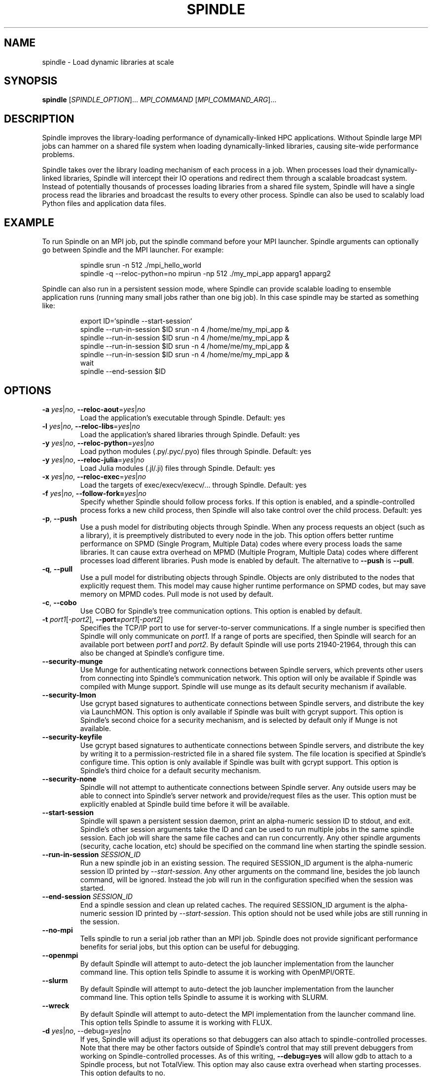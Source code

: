.TH SPINDLE 1
.SH NAME
spindle \- Load dynamic libraries at scale
.SH SYNOPSIS
\fBspindle\fR [\fISPINDLE_OPTION\fR]... \fIMPI_COMMAND\fR [\fIMPI_COMMAND_ARG\fR]...

.SH DESCRIPTION
Spindle improves the library-loading performance of dynamically-linked HPC applications.  Without Spindle large MPI jobs can hammer on a shared file system when loading dynamically-linked libraries, causing site-wide performance problems.

Spindle takes over the library loading mechanism of each process in a job.  When processes load their dynamically-linked libraries, Spindle will intercept their IO operations and redirect them through a scalable broadcast system.  Instead of potentially thousands of processes loading libraries from a shared file system, Spindle will have a single process read the libraries and broadcast the results to every other process.  Spindle can also be used to scalably load Python files and application data files.

.SH EXAMPLE
To run Spindle on an MPI job, put the spindle command before your MPI launcher.  Spindle arguments can optionally go between Spindle and the MPI launcher.  For example:

.nf
.RS
spindle srun -n 512 ./mpi_hello_world
spindle -q --reloc-python=no mpirun -np 512 ./my_mpi_app apparg1 apparg2
.fi
.RE

Spindle can also run in a persistent session mode, where Spindle can provide scalable loading to ensemble application runs (running many small jobs rather than one big job).  In this case spindle may be started as something like:

.nf
.RS
export ID=`spindle --start-session`
spindle --run-in-session $ID srun -n 4 /home/me/my_mpi_app &
spindle --run-in-session $ID srun -n 4 /home/me/my_mpi_app &
spindle --run-in-session $ID srun -n 4 /home/me/my_mpi_app &
spindle --run-in-session $ID srun -n 4 /home/me/my_mpi_app &
wait
spindle --end-session $ID

.SH OPTIONS
.TP
\fB\-a \fIyes\fR|\fIno\fR, \fB\-\-reloc\-aout\fR=\fIyes\fR|\fIno\fR
Load the application's executable through Spindle.  Default: yes

.TP
\fB\-l\fR \fIyes\fR|\fIno\fR, \fB\-\-reloc\-libs\fR=\fIyes\fR|\fIno\fR
Load the application's shared libraries through Spindle.  Default: yes

.TP
\fB\-y\fR \fIyes\fR|\fIno\fR, \fB\-\-reloc\-python\fR=\fIyes\fR|\fIno\fR
Load python modules (.py/.pyc/.pyo) files through Spindle. Default: yes

.TP
\fB\-y\fR \fIyes\fR|\fIno\fR, \fB\-\-reloc\-julia\fR=\fIyes\fR|\fIno\fR
Load Julia modules (.jl/.ji) files through Spindle. Default: yes

.TP
\fB\-x\fR \fIyes\fR|\fIno\fR, \fB\-\-reloc\-exec\fR=\fIyes\fR|\fIno\fR
Load the targets of exec/execv/execv/... through Spindle.  Default: yes

.TP
\fB\-f\fR \fIyes\fR|\fIno\fR, \fB\-\-follow\-fork=\fIyes\fR|\fIno\fR
Specify whether Spindle should follow process forks.  If this option is enabled, and a spindle-controlled process forks a new child process, then Spindle will also take control over the child process.  Default: yes

.TP
\fB\-p\fR, \fB\-\-push\fR
Use a push model for distributing objects through Spindle.  When any process requests an object (such as a library), it is preemptively distributed to every node in the job.  This option offers better runtime performance on SPMD (Single Program, Multiple Data) codes where every process loads the same libraries.  It can cause extra overhead on MPMD (Multiple Program, Multiple Data) codes where different processes load different libraries.  Push mode is enabled by default.  The alternative to \fB--push\fR is \fB--pull\fR.

.TP
\fB\-q\fR, \fB\-\-pull\fR
Use a pull model for distributing objects through Spindle.  Objects are only distributed to the nodes that explicitly request them.  This model may cause higher runtime performance on SPMD codes, but may save memory on MPMD codes.  Pull mode is not used by default.

.TP
\fB\-c\fR, \fB\-\-cobo\fR
Use COBO for Spindle's tree communication options.  This option is enabled by default.

.TP
\fB-t\fR \fIport1\fR[\fI\-port2\fR]\fR, \fB\-\-port=\fIport1\fR[\fI\-port2\fR]\fR
Specifies the TCP/IP port to use for server-to-server communications.  If a single number is specified then Spindle will only communicate on \fIport1\fR.  If a range of ports are specified, then Spindle will search for an available port between \fIport1\fR and \fIport2\fR.  By default Spindle will use ports 21940-21964, through this can also be changed at Spindle's configure time.

.TP
\fB\-\-security\-munge\fR
Use Munge for authenticating network connections between Spindle servers, which prevents other users from connecting into Spindle's communication network.  This option will only be available if Spindle was compiled with Munge support.  Spindle will use munge as its default security mechanism if available.

.TP
\fB\-\-security\-lmon\fR
Use gcrypt based signatures to authenticate connections between Spindle servers, and distribute the key via LaunchMON.  This option is only available if Spindle was built with gcrypt support.  This option is Spindle's second choice for a security mechanism, and is selected by default only if Munge is not available.

.TP
\fB\-\-security\-keyfile\fR
Use gcrypt based signatures to authenticate connections between Spindle servers, and distribute the key by writing it to a permission-restricted file in a shared file system.  The file location is specified at Spindle's configure time.  This option is only available if Spindle was built with gcrypt support.  This option is Spindle's third choice for a default security mechanism.

.TP
\fB\-\-security\-none\fR
Spindle will not attempt to authenticate connections between Spindle server.  Any outside users may be able to connect into Spindle's server network and provide/request files as the user.  This option must be explicitly enabled at Spindle build time before it will be available.

.TP
\fB\-\-start\-session\fR
Spindle will spawn a persistent session daemon, print an alpha-numeric session ID to stdout, and exit.  Spindle's other session arguments take the ID and can be used to run multiple jobs in the same spindle session.  Each job will share the same file caches and can run concurrently.  Any other spindle arguments (security, cache location, etc) should be specified on the command line when starting the spindle session.

.TP
\fB\-\-run\-in\-session\fR \fISESSION_ID\fR
Run a new spindle job in an existing session.  The required SESSION_ID argument is the alpha-numeric session ID printed by \fI\-\-start-session\fR.  Any other arguments on the command line, besides the job launch command, will be ignored.  Instead the job will run in the configuration specified when the session was started.

.TP
\fB\-\-end\-session\fR \fISESSION_ID\fR
End a spindle session and clean up related caches.  The required SESSION_ID argument is the alpha-numeric session ID printed by \fI\-\-start-session\fR.  This option should not be used while jobs are still running in the session.

.TP
\fB\-\-no\-mpi\fR
Tells spindle to run a serial job rather than an MPI job.  Spindle does not provide significant performance benefits for serial jobs, but this option can be useful for debugging.

.TP
\fB\-\-openmpi\fR
By default Spindle will attempt to auto-detect the job launcher implementation from the launcher command line.  This option tells Spindle to assume it is working with OpenMPI/ORTE.

.TP
\fB\-\-slurm\fR
By default Spindle will attempt to auto-detect the job launcher implementation from the launcher command line.  This option tells Spindle to assume it is working with SLURM.

.TP
\fB\-\-wreck\fR
By default Spindle will attempt to auto-detect the MPI implementation from the launcher command line.  This option tells Spindle to assume it is working with FLUX.

.TP
\fB\-d \fIyes\fR|\fIno\fR, \fR\-\-debug=\fIyes\fR|\fIno\fR
If yes, Spindle will adjust its operations so that debuggers can also attach to spindle-controlled processes.  Note that there may be other factors outside of Spindle's control that may still prevent debuggers from working on Spindle-controlled processes.  As of this writing, \fB\-\-debug=yes\fR will allow gdb to attach to a Spindle process, but not TotalView.  This option may also cause extra overhead when starting processes.  This option defaults to no.

.TP
\fB\-e \fIFILE\fR, \fB\-\-preload=\fIFILE\fR
Provides a text file containing white-space separated filenames.  Spindle will preload the files in \fIFILE\fR onto each node before starting process execution.  

.TP
\fB\-\-hostbin=\fIEXECUTABLE\fR
By default Spindle will try to launch itself via the LaunchMON middleware tool.  However, on some clusters LaunchMON is either unavailable or does not provide a sufficient level-of-service for Spindle.  Without LaunchMON Spindle needs an alternative mechanism for obtaining the list of hostnames that are running an MPI job.  The \fB\-\-hostbin\fR option allows external services to provide this information.  When starting a job Spindle will exec the script/executable specified by \fIEXECUTABLE\fR.  The MPI launcher's stdout and stderr are piped into \fIEXECUTABLE\fR's stdin, and the PID of the job launcher process is passed to \fIEXECUTABLE\fR on the command line.  \fIEXECUTABLE\fR should print the list of hosts that are running job processes, separated by newlines, to stdout and then exit with a zero return code.

.TP
\fB\-h\fR, \fB\-\-no\-hide\fR
Spindle opens extra file descriptors in each application process.  By default Spindle will attempt to hide these file descriptors because some applications, such as tcsh, will search for and close unrecognized file descriptors.  This option tells Spindle not to hide its file descriptors from the application.

.TP
\fB\-n\fR \fIyes\fR|\fIno\fR, \fB\-\-noclean=\fIyes\fR|\fIno\fR
Don't remove the files in the Spindle file cache after Spindle execution completes.  This can be useful for debugging Spindle.  By default \fB\-\-noclean\fR is no, which cleans the cache files.

.TP
\fB\-o\fR \fIDIRECTORY\fR, \fB\-\-location=\fIDIRECTORY\fR
Spindle requires local storage on each node (such as a ramdisk or SSD) for storing an application's libraries and executable.  This option specifies the directory Spindle should use for accessing that local storage.  Environment variables can be passed to this command by prefixing them with a '$' character (which may need to be escaped in your shell).  These environment variables will be expanded on the back-ends nodes.  By default Spindle uses $TMPDIR, though this can be changed at Spindle configure time.

.TP
\fB\-r\fR \fIPATH\fR, \fB\-\-python\-prefix=\fIPATH\fR
\fB\-r\fR \fIPATH\fR, \fB\-\-cache\-prefix=\fIPATH\fR
Spindle can provide a better quality-of-service on Python and other interpreted programs if it knows the prefix where the interpreter stores libraries.  This option provides a colon-separated list of directories where Spindle may find interpreter libraries.  The directories in \fIPATH\fR are treated as prefixes, and any file read operation in their subdirectories will be scalably broadcast through spindle.  This directory list should not contain any directories where the application will make writes (so it would be a bad idea to add '/' to this list).  The \fI\-\-cache-prefix\fR and \fI\-\-python-prefix\fR options are aliases.

.TP
\fB\-s\fR \fIyes\fR|\fIno\fR, \fB\-\-strip=\fIyes\fR|\fIno\fR
If yes, spindle will not transmit the debug and symbol information from libraries and executables.  This can save memory and improve network performance.  Default is yes.

.TP
\fB\-z\fR \fB\-\-disable\-logging\fR
Spindle can be configured to log every invocation in a log file.  If this option is provided then Spindle will not log this invocation.

.TP
\fB\-?\fR, \fB\-\-help\fR
Print a help message containing Spindle options and exit.

.TP
\fB\-\-usage\fR
Print a short usage message and exit.

.TP
\fB\-V\fR, \fB\-\-version\fR
Print the Spindle version number and exit

.SH ENVIRONMENT VARIABLES
Some Spindle functionality can be enabled by setting environment variables:

.TP
\fBSPINDLE_DEBUG\fR [\fI1\fR|\fI2\fR|\fI3\fR]
Setting the \fBSPINDLE_DEBUG\fR environment variable before running Spindle will enable Spindle's debug mode.  The Spindle front-end, back-end and application clients will write execution logs to the current directory.  Each node that runs part of Spindle will produce a log file with its hostname as part of the filename.  Setting \fBSPINDLE_DEBUG\fR to 1, 2, or 3 will control the level of detail and amount of data Spindle prints.  1 will produce the least detail and data, while 3 will produce the most details and data.

.SH EXIT STATUS
Spindle will return after the completion of the MPI launcher and with its error code.  If Spindle encounters a fatal error independent of the MPI launcher it will return with a non-zero exit code.

.SH COPYRIGHT
Copyright (c) 2017, Lawrence Livermore National Security, LLC. Produced at
the Lawrence Livermore National Laboratory. Written by Matthew LeGendre 
legendre1@llnl.gov. CODE-636292. All rights reserved.

Copyright (c) 2017, Juelich Supercomputing Center.  Written by Wolfgang Frings
W.Frings@fz-juelich.de. All rights reserved.

License: LGPL 2.1

.SH BUGS
Report bugs to legendre1@llnl.gov

